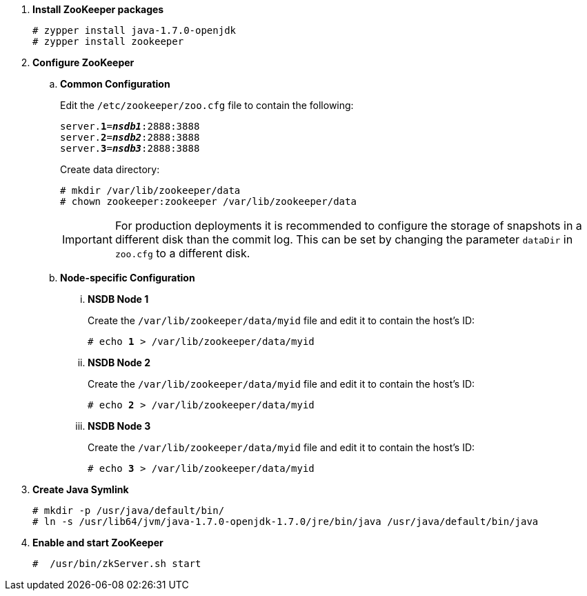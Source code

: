 . *Install ZooKeeper packages*
+
====
[source]
----
# zypper install java-1.7.0-openjdk
# zypper install zookeeper
----
====

. *Configure ZooKeeper*
+
====
.. *Common Configuration*
+
Edit the `/etc/zookeeper/zoo.cfg` file to contain the following:
+
[literal,subs="quotes"]
----
server.*1*=*_nsdb1_*:2888:3888
server.*2*=*_nsdb2_*:2888:3888
server.*3*=*_nsdb3_*:2888:3888
----
+
Create data directory:
+
[source]
----
# mkdir /var/lib/zookeeper/data
# chown zookeeper:zookeeper /var/lib/zookeeper/data
----
+
[IMPORTANT]
For production deployments it is recommended to configure the storage of
snapshots in a different disk than the commit log. This can be set by changing
the parameter `dataDir` in `zoo.cfg` to a different disk.

.. *Node-specific Configuration*

... *NSDB Node 1*
+
Create the `/var/lib/zookeeper/data/myid` file and edit it to contain the host's ID:
+
[literal,subs="quotes"]
----
# echo *1* > /var/lib/zookeeper/data/myid
----

... *NSDB Node 2*
+
Create the `/var/lib/zookeeper/data/myid` file and edit it to contain the host's ID:
+
[literal,subs="quotes"]
----
# echo *2* > /var/lib/zookeeper/data/myid
----

... *NSDB Node 3*
+
Create the `/var/lib/zookeeper/data/myid` file and edit it to contain the host's ID:
+
[literal,subs="quotes"]
----
# echo *3* > /var/lib/zookeeper/data/myid
----
====

. *Create Java Symlink*
+
====
[source]
----
# mkdir -p /usr/java/default/bin/
# ln -s /usr/lib64/jvm/java-1.7.0-openjdk-1.7.0/jre/bin/java /usr/java/default/bin/java
----
====

. *Enable and start ZooKeeper*
+
====
[source]
----
#  /usr/bin/zkServer.sh start
----
====
